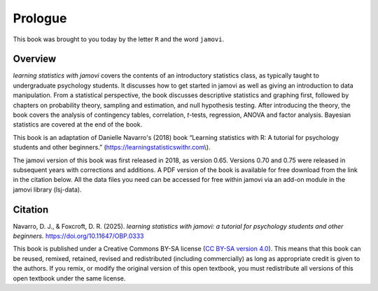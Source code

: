 .. sectionauthor:: `Danielle J. Navarro <https://djnavarro.net/>`_ and `David R. Foxcroft <https://www.davidfoxcroft.com/>`_

Prologue
========

This book was brought to you today by the letter ``R`` and the word ``jamovi``.

Overview
--------

*learning statistics with jamovi* covers the contents of an introductory
statistics class, as typically taught to undergraduate psychology students. It
discusses how to get started in jamovi as well as giving an introduction to data
manipulation. From a statistical perspective, the book discusses descriptive
statistics and graphing first, followed by chapters on probability theory,
sampling and estimation, and null hypothesis testing. After introducing the
theory, the book covers the analysis of contingency tables, correlation,
*t*-tests, regression, ANOVA and factor analysis. Bayesian statistics are covered
at the end of the book.

This book is an adaptation of Danielle Navarro's (2018) book “Learning
statistics with R: A tutorial for psychology students and other beginners.”
(`https://learningstatisticswithr.com <https://learningstatisticswithr.com>`__\\).

The jamovi version of this book was first released in 2018, as version 0.65. 
Versions 0.70 and 0.75 were released in subsequent years with corrections and
additions. A PDF version of the book is available for free download from the
link in the citation below. All the data files you need can be accessed for
free within jamovi via an add-on module in the jamovi library (lsj-data).

Citation
--------

Navarro, D. J., & Foxcroft, D. R. (2025). *learning statistics with jamovi: a
tutorial for psychology students and other beginners.*
`https://doi.org/10.11647/OBP.0333 <https://doi.org/10.11647/OBP.0333>`__

This book is published under a Creative Commons BY-SA license (`CC BY-SA
version 4.0 <https://creativecommons.org/licenses/by-sa/4.0/>`__). This means
that this book can be reused, remixed, retained, revised and redistributed
(including commercially) as long as appropriate credit is given to the authors.
If you remix, or modify the original version of this open textbook, you must
redistribute all versions of this open textbook under the same license.
